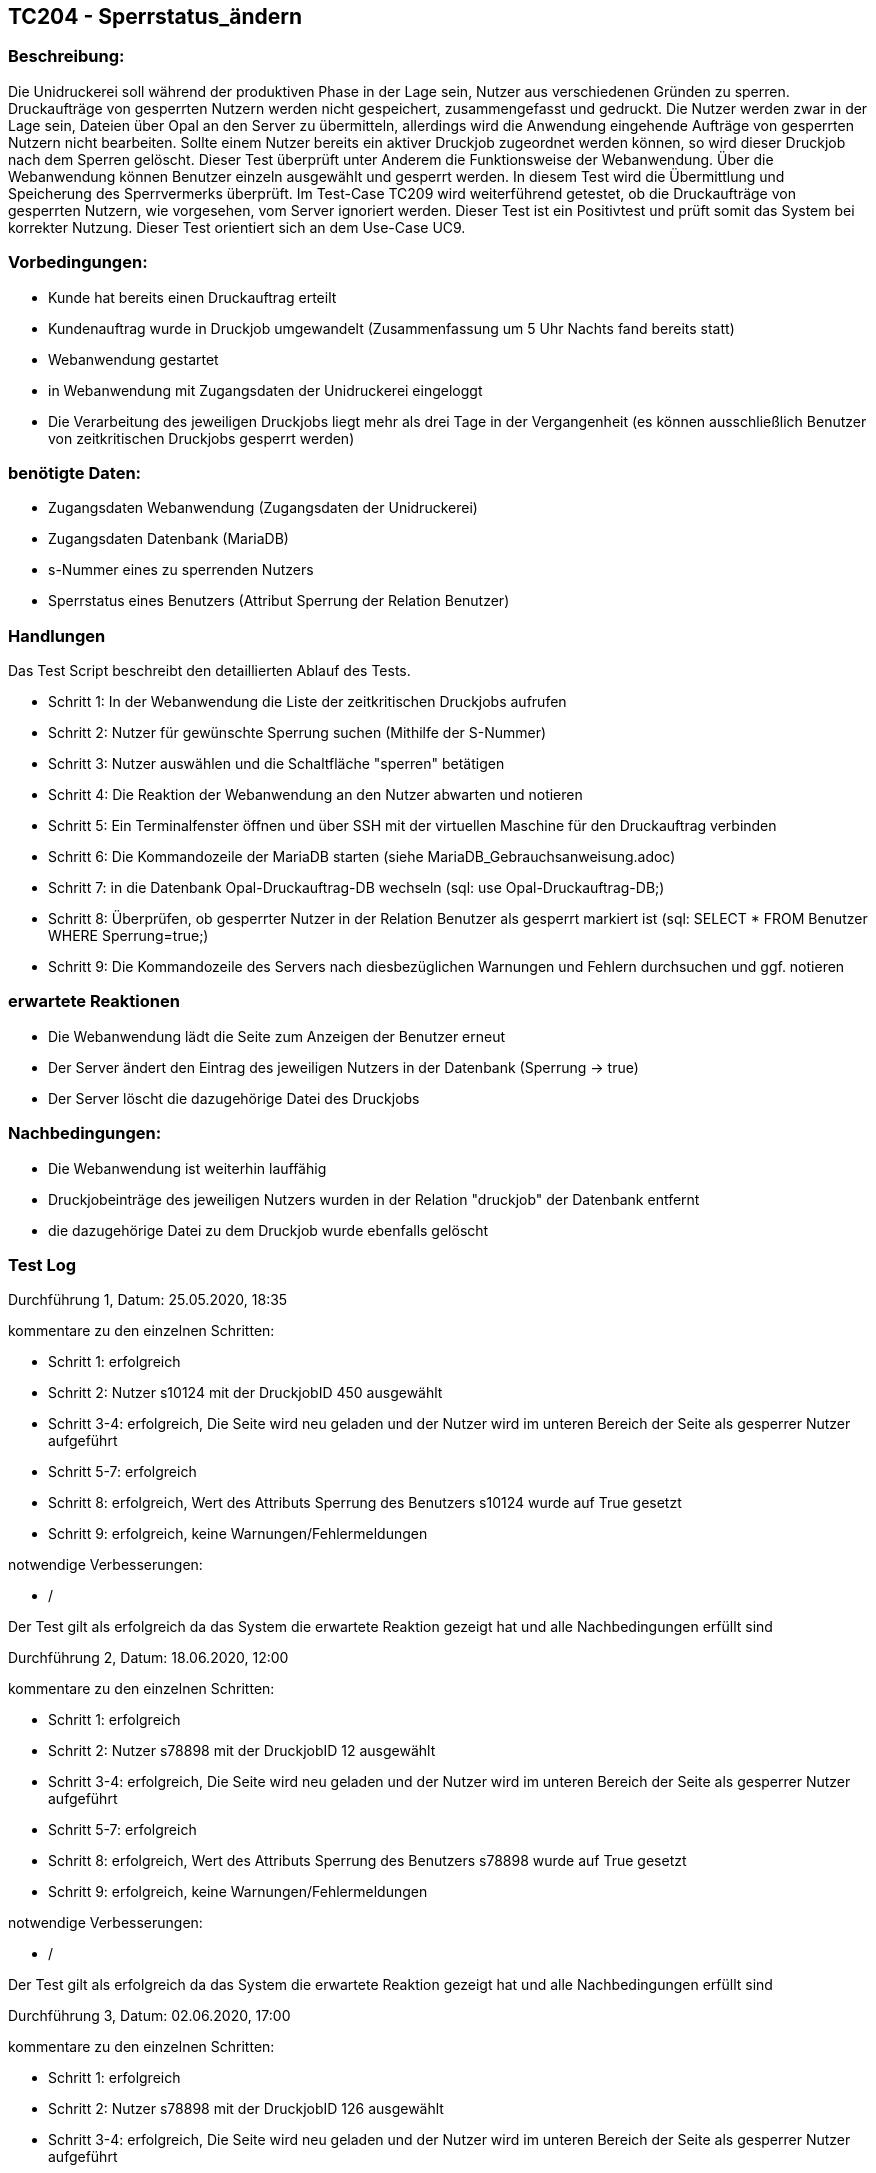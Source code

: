 [%header]

== TC204 - Sperrstatus_ändern

=== Beschreibung:
Die Unidruckerei soll während der produktiven Phase in der Lage sein, Nutzer aus verschiedenen Gründen zu sperren. Druckaufträge von gesperrten Nutzern werden nicht gespeichert, zusammengefasst und gedruckt. Die Nutzer werden zwar in der Lage sein, Dateien über Opal an den Server zu übermitteln, allerdings wird die Anwendung eingehende Aufträge von gesperrten Nutzern nicht bearbeiten. Sollte einem Nutzer bereits ein aktiver Druckjob zugeordnet werden können, so wird dieser Druckjob nach dem Sperren gelöscht. Dieser Test überprüft unter Anderem die Funktionsweise der Webanwendung. Über die Webanwendung können Benutzer einzeln ausgewählt und gesperrt werden. In diesem Test wird die Übermittlung und Speicherung des Sperrvermerks überprüft. Im Test-Case TC209 wird weiterführend getestet, ob die Druckaufträge von gesperrten Nutzern, wie vorgesehen, vom Server ignoriert werden. Dieser Test ist ein Positivtest und prüft somit das System bei korrekter Nutzung. Dieser Test orientiert sich an dem Use-Case UC9.

=== Vorbedingungen:
- Kunde hat bereits einen Druckauftrag erteilt
- Kundenauftrag wurde in Druckjob umgewandelt (Zusammenfassung um 5 Uhr Nachts fand bereits statt)
- Webanwendung gestartet
- in Webanwendung mit Zugangsdaten der Unidruckerei eingeloggt
- Die Verarbeitung des jeweiligen Druckjobs liegt mehr als drei Tage in der Vergangenheit (es können ausschließlich Benutzer von zeitkritischen Druckjobs gesperrt werden)

=== benötigte Daten: 
- Zugangsdaten Webanwendung (Zugangsdaten der Unidruckerei)
- Zugangsdaten Datenbank (MariaDB)
- s-Nummer eines zu sperrenden Nutzers
- Sperrstatus eines Benutzers (Attribut Sperrung der Relation Benutzer)

=== Handlungen

Das Test Script beschreibt den detaillierten Ablauf des Tests.

- Schritt 1: In der Webanwendung die Liste der zeitkritischen Druckjobs aufrufen
- Schritt 2: Nutzer für gewünschte Sperrung suchen (Mithilfe der S-Nummer)
- Schritt 3: Nutzer auswählen und die Schaltfläche "sperren" betätigen
- Schritt 4: Die Reaktion der Webanwendung an den Nutzer abwarten und notieren
- Schritt 5: Ein Terminalfenster öffnen und über SSH mit der virtuellen Maschine für den Druckauftrag verbinden
- Schritt 6: Die Kommandozeile der MariaDB starten (siehe MariaDB_Gebrauchsanweisung.adoc)
- Schritt 7: in die Datenbank Opal-Druckauftrag-DB wechseln (sql: use Opal-Druckauftrag-DB;)
- Schritt 8: Überprüfen, ob gesperrter Nutzer in der Relation Benutzer als gesperrt markiert ist (sql: SELECT * FROM Benutzer WHERE Sperrung=true;)
- Schritt 9: Die Kommandozeile des Servers nach diesbezüglichen Warnungen und Fehlern durchsuchen und ggf. notieren
 
=== erwartete Reaktionen
- Die Webanwendung lädt die Seite zum Anzeigen der Benutzer erneut
- Der Server ändert den Eintrag des jeweiligen Nutzers in der Datenbank (Sperrung -> true)
- Der Server löscht die dazugehörige Datei des Druckjobs

=== Nachbedingungen:
- Die Webanwendung ist weiterhin lauffähig
- Druckjobeinträge des jeweiligen Nutzers wurden in der Relation "druckjob" der Datenbank entfernt
- die dazugehörige Datei zu dem Druckjob wurde ebenfalls gelöscht

=== Test Log

Durchführung 1, Datum: 25.05.2020, 18:35

kommentare zu den einzelnen Schritten:

- Schritt 1: erfolgreich
- Schritt 2: Nutzer s10124 mit der DruckjobID 450 ausgewählt
- Schritt 3-4: erfolgreich, Die Seite wird neu geladen und der Nutzer wird im unteren Bereich der Seite als gesperrer Nutzer aufgeführt
- Schritt 5-7: erfolgreich
- Schritt 8: erfolgreich, Wert des Attributs Sperrung des Benutzers s10124 wurde auf True gesetzt
- Schritt 9: erfolgreich, keine Warnungen/Fehlermeldungen

notwendige Verbesserungen:

- /

Der Test gilt als erfolgreich da das System die erwartete Reaktion gezeigt hat und alle Nachbedingungen erfüllt sind

Durchführung 2, Datum: 18.06.2020, 12:00

kommentare zu den einzelnen Schritten:

- Schritt 1: erfolgreich
- Schritt 2: Nutzer s78898 mit der DruckjobID 12 ausgewählt
- Schritt 3-4: erfolgreich, Die Seite wird neu geladen und der Nutzer wird im unteren Bereich der Seite als gesperrer Nutzer aufgeführt
- Schritt 5-7: erfolgreich
- Schritt 8: erfolgreich, Wert des Attributs Sperrung des Benutzers s78898 wurde auf True gesetzt
- Schritt 9: erfolgreich, keine Warnungen/Fehlermeldungen

notwendige Verbesserungen:

- /

Der Test gilt als erfolgreich da das System die erwartete Reaktion gezeigt hat und alle Nachbedingungen erfüllt sind

Durchführung 3, Datum: 02.06.2020, 17:00

kommentare zu den einzelnen Schritten:

- Schritt 1: erfolgreich
- Schritt 2: Nutzer s78898 mit der DruckjobID 126 ausgewählt
- Schritt 3-4: erfolgreich, Die Seite wird neu geladen und der Nutzer wird im unteren Bereich der Seite als gesperrer Nutzer aufgeführt
- Schritt 5-7: erfolgreich
- Schritt 8: erfolgreich, Wert des Attributs Sperrung des Benutzers s78898 wurde auf True gesetzt
- Schritt 9: erfolgreich, keine Warnungen/Fehlermeldungen

notwendige Verbesserungen:

- /

Der Test gilt als erfolgreich da das System die erwartete Reaktion gezeigt hat und alle Nachbedingungen erfüllt sind

Durchführung 4, Datum: 24.06.2020, 15:00

kommentare zu den einzelnen Schritten:

- Schritt 1: erfolgreich
- Schritt 2: Nutzer s78898 mit der DruckjobID 126 ausgewählt
- Schritt 3-4: erfolgreich, Die Seite wird neu geladen und der Nutzer wird im unteren Bereich der Seite als gesperrer Nutzer aufgeführt
- Schritt 5-7: erfolgreich
- Schritt 8: erfolgreich, Wert des Attributs Sperrung des Benutzers s78898 wurde auf True gesetzt
- Schritt 9: erfolgreich, keine Warnungen/Fehlermeldungen

notwendige Verbesserungen:

- /

Der Test gilt als erfolgreich da das System die erwartete Reaktion gezeigt hat und alle Nachbedingungen erfüllt sind

Durchführung 5, Datum: 12.07.2020, 10:00

kommentare zu den einzelnen Schritten:

- Schritt 1-9: erfolgreich

notwendige Verbesserungen:

- /

Der Test gilt als erfolgreich da das System die erwartete Reaktion gezeigt hat und alle Nachbedingungen erfüllt sind



